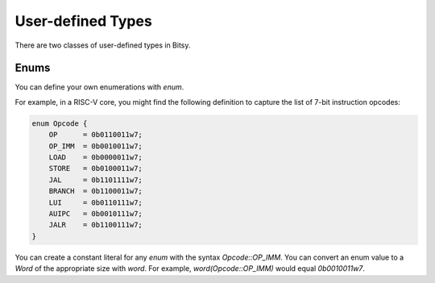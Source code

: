 User-defined Types
===================
There are two classes of user-defined types in Bitsy.

Enums
-----
You can define your own enumerations with `enum`.

For example, in a RISC-V core, you might find the following definition
to capture the list of 7-bit instruction opcodes:

.. code-block:: bitsy

    enum Opcode {
        OP      = 0b0110011w7;
        OP_IMM  = 0b0010011w7;
        LOAD    = 0b0000011w7;
        STORE   = 0b0100011w7;
        JAL     = 0b1101111w7;
        BRANCH  = 0b1100011w7;
        LUI     = 0b0110111w7;
        AUIPC   = 0b0010111w7;
        JALR    = 0b1100111w7;
    }

You can create a constant literal for any `enum` with the syntax `Opcode::OP_IMM`.
You can convert an enum value to a `Word` of the appropriate size with `word`.
For example, `word(Opcode::OP_IMM)` would equal `0b0010011w7`.
